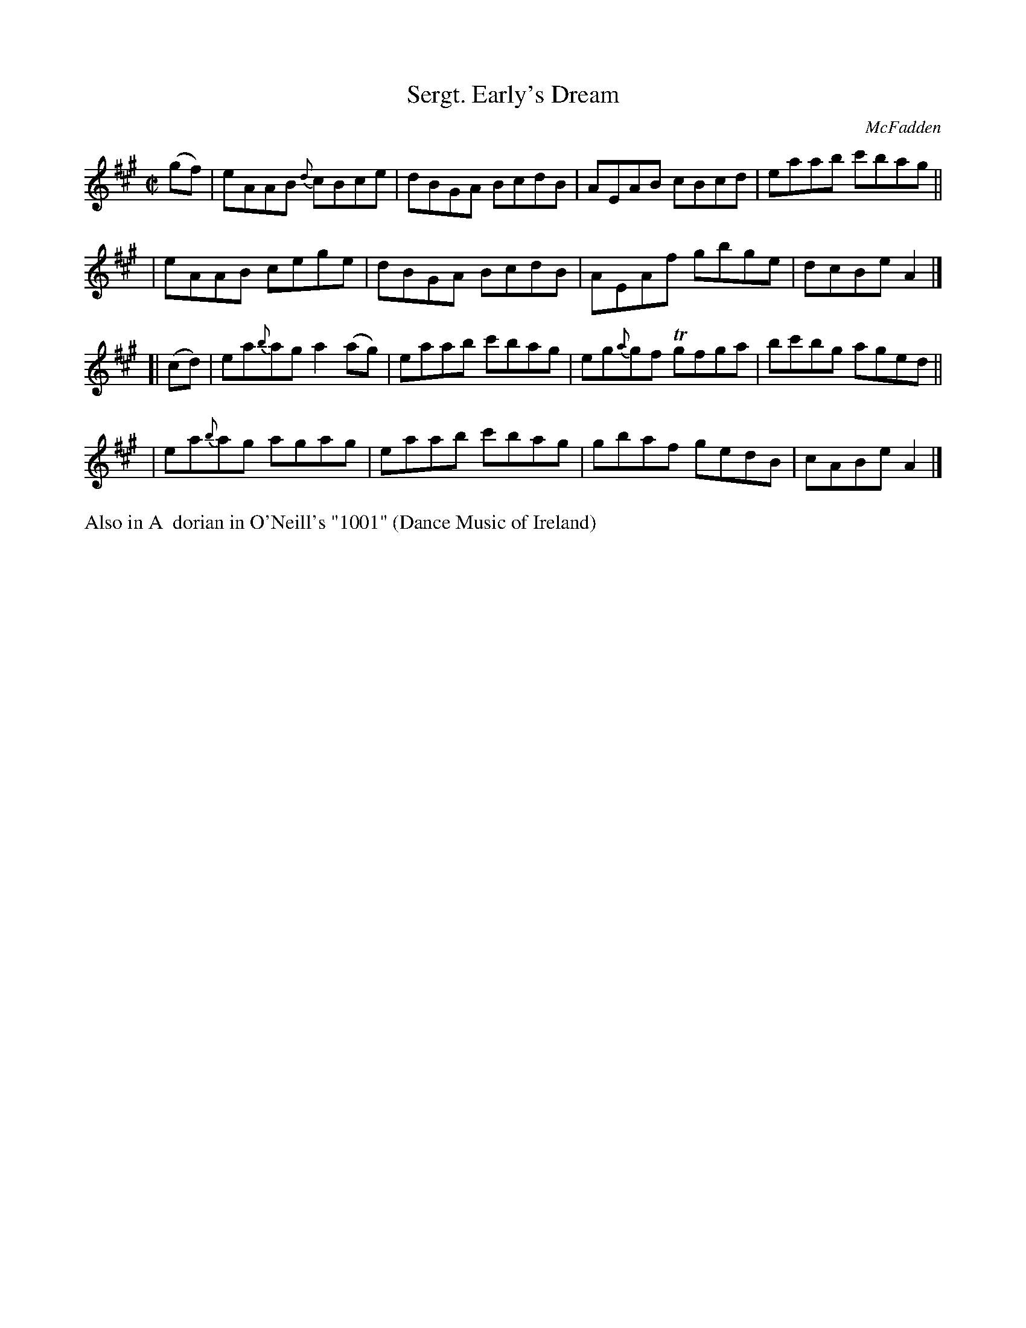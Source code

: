 X: 1419
T: Sergt. Early's Dream
R: reel
%S: s:4 b:16(4+4+4+4)
B: O'Neill's 1850 #1419
O: McFadden
Z: Bob Safranek, rjs@gsp.org
M: C|
L: 1/8
K: A
 (gf) | eAAB {d}cBce | dBGA BcdB | AEAB cBcd | eaab c'bag ||
      | eAAB    cege | dBGA BcdB | AEAf gbge | dcBe A2 |]
[|(cd)| ea{b}ag a2(ag) | eaab c'bag | eg{a}gf Tgfga | bc'bg aged ||
      | ea{b}ag agag   | eaab c'bag | gbaf gedB | cABe A2 |]
%%text Also in A  dorian in O'Neill's "1001" (Dance Music of Ireland)
